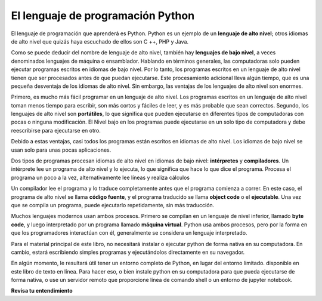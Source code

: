 ..  Copyright (C)  Brad Miller, David Ranum, Jeffrey Elkner, Peter Wentworth, Allen B. Downey, Chris
    Meyers, and Dario Mitchell.  Permission is granted to copy, distribute
    and/or modify this document under the terms of the GNU Free Documentation
    License, Version 1.3 or any later version published by the Free Software
    Foundation; with Invariant Sections being Forward, Prefaces, and
    Contributor List, no Front-Cover Texts, and no Back-Cover Texts.  A copy of
    the license is included in the section entitled "GNU Free Documentation
    License".

.. qnum::
   :prefix: intro-3-
   :start: 1

El lenguaje de programación Python
----------------------------------

El lenguaje de programación que aprenderá es Python. Python es un ejemplo
de un **lenguaje de alto nivel**; otros idiomas de alto nivel que quizás haya escuchado
de ellos son C ++, PHP y Java.

Como se puede deducir del nombre de lenguaje de alto nivel, también hay
**lenguajes de bajo nivel**, a veces denominados lenguajes de máquina o ensamblador.
Hablando en términos generales, las computadoras solo pueden ejecutar programas escritos en
idiomas de bajo nivel. Por lo tanto, los programas escritos en un lenguaje de alto nivel tienen que ser
procesados antes de que puedan ejecutarse. Este procesamiento adicional lleva algún tiempo, que es
una pequeña desventaja de los idiomas de alto nivel.
Sin embargo, las ventajas de los lenguajes de alto nivel son enormes.

Primero, es mucho más fácil programar en un
lenguaje de alto nivel. Los programas escritos en un lenguaje de alto nivel toman menos tiempo
para escribir, son más cortos y fáciles de leer, y es más probable que sean
correctos. Segundo, los lenguajes de alto nivel son **portátiles**, lo que significa que pueden
ejecutarse en diferentes tipos de computadoras con pocas o ninguna modificación. El Nivel bajo
en los programas puede ejecutarse en un solo tipo de computadora y debe reescribirse para ejecutarse
en otro.

Debido a estas ventajas, casi todos los programas están escritos en idiomas de alto nivel.
Los idiomas de bajo nivel se usan solo para unas pocas
aplicaciones.

Dos tipos de programas procesan idiomas de alto nivel en idiomas de bajo nivel:
**intérpretes** y **compiladores**. Un intérprete lee un programa de alto nivel
y lo ejecuta, lo que significa que hace lo que dice el programa. Procesa el
programa un poco a la vez, alternativamente lee líneas y realiza
cálculos

.. image:: Figures/interpret.png
    :alt: Interpretar ilustración

Un compilador lee el programa y lo traduce completamente antes que el programa
comienza a correr. En este caso, el programa de alto nivel se llama **código fuente**, y el programa traducido se llama **object code** o el
**ejecutable**. Una vez que se compila un programa, puede ejecutarlo repetidamente,
sin más traducción.

.. image:: Figures/compile.png
    :alt: Compilar ilustración

Muchos lenguajes modernos usan ambos procesos. Primero se compilan en un lenguaje de nivel
inferior, llamado **byte code**, y luego interpretado por un programa llamado
**máquina virtual**. Python usa ambos procesos, pero por la forma en que
los programadores interactúan con él, generalmente se considera un lenguaje interpretado.

Para el material principal de este libro, no necesitará instalar
o ejecutar python de forma nativa en su computadora. En cambio, estará escribiendo simples
programas y ejecutándolos directamente en su navegador.

En algún momento, le resultará útil tener un entorno completo de Python, en lugar del entorno limitado.
disponible en este libro de texto en línea. Para hacer eso, o bien
instale python en su computadora para que pueda ejecutarse de forma nativa, o use un servidor remoto que proporcione
línea de comando shell o un entorno de jupyter notebook.

**Revisa tu entendimiento**

.. mchoice:: question1_3_1
    :answer_a: Las instrucciones en un programa, escrito en un lenguaje de alto nivel.
    :answer_b: El lenguaje en el que está programando (por ejemplo, Python).
    :answer_c: El entorno/herramienta en la que está programando.
    :answer_d: El número (o "código") que debe ingresar en la parte superior de cada programa para indicarle a la computadora cómo ejecutar su programa.
    :correct: a
    :feedback_a: Si las instrucciones se almacenan en un archivo, se llama archivo de código fuente.
    :feedback_b: Este lenguaje simplemente se llama lenguaje de programación, o simplemente el lenguaje. Los programas están escritos en este idioma.
    :feedback_c: El entorno puede llamarse IDE o entorno de desarrollo integrado, aunque no siempre.
    :feedback_d: No hay tal número que debe escribir al comienzo de su programa.

    El código fuente es otro nombre para:

.. mchoice:: question1_3_2
    :answer_a: Es de alto nivel si estás de pie y de bajo nivel si estás sentado.
    :answer_b: Es de alto nivel si está programando para una computadora y de bajo nivel si está programando para un teléfono o dispositivo móvil.
    :answer_c: Es de alto nivel si el programa debe procesarse antes de que pueda ejecutarse, y de bajo nivel si la computadora puede ejecutarlo sin procesamiento adicional.
    :answer_d: Es de alto nivel si es fácil de programar y es muy corto; es de bajo nivel si es realmente difícil de programar y los programas son realmente largos.
    :correct: c
    :feedback_a: En este caso, los valores altos y bajos no tienen nada que ver con la altitud.
    :feedback_b: High y low no tienen nada que ver con el tipo de dispositivo para el que está programando. En cambio, mira lo que se necesita para ejecutar el programa escrito en el lenguaje.
    :feedback_c: Python es un lenguaje de alto nivel, pero debe interpretarse en código de máquina (binario) antes de que pueda ejecutarse.
    :feedback_d: Si bien es cierto que generalmente es más fácil programar en un hola

    ¿Cuál es la diferencia entre un lenguaje de programación de alto nivel y un lenguaje de programación de bajo nivel?

.. mchoice:: question1_3_3
    :answer_a: 1 = Un proceso, 2 = una función
    :answer_b: 1 = Traducir un libro completo, 2 = traducir una línea a la vez
    :answer_c: 1 = Software, 2 = hardware
    :answer_d: 1 = Código de objeto, 2 = código de byte
    :correct: b
    :feedback_a: Compilar es un proceso de software y ejecutar el intérprete es invocar una función, pero ¿en qué se diferencia un proceso de una función?
    :feedback_b: Los compiladores toman el código fuente completo y producen código objeto o el ejecutable y los intérpretes ejecutan el código línea por línea.
    :feedback_c: Tanto los compiladores como los intérpretes son software.
    :feedback_d: Los compiladores pueden producir código objeto o código de bytes dependiendo del idioma. Un intérprete no produce ninguno.

    Elija los mejores reemplazos para 1 y 2 en la siguiente oración: Al comparar compiladores e intérpretes, un compilador es como 1 mientras que un intérprete es como 2.
